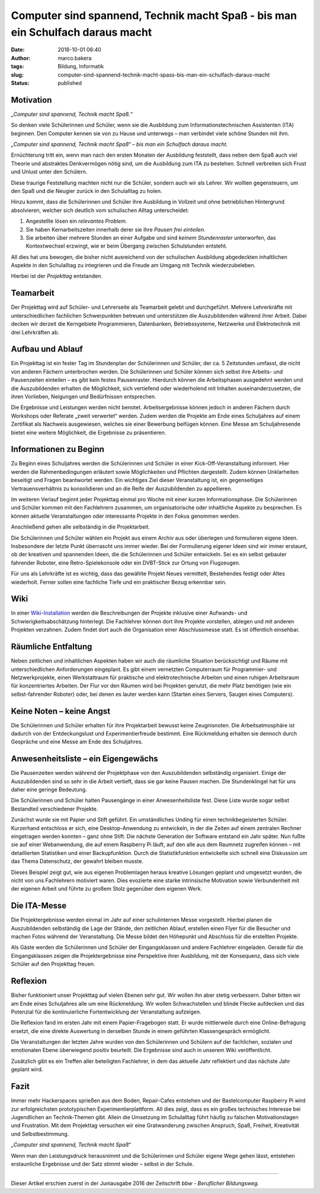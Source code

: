 Computer sind spannend, Technik macht Spaß - bis man ein Schulfach daraus macht
###############################################################################
:date: 2016-10-01 06:40
:author: marco.bakera
:tags: Bildung, Informatik
:slug: computer-sind-spannend-technik-macht-spass-bis-man-ein-schulfach-daraus-macht
:status: published

Motivation
----------

*„Computer sind spannend, Technik macht Spaß.“*

So denken viele Schülerinnen und Schüler, wenn sie die Ausbildung zum
Informationstechnischen Assistenten (ITA) beginnen. Den Computer kennen
sie von zu Hause und unterwegs – man verbindet viele schöne Stunden mit
ihm.

*„Computer sind spannend, Technik macht Spaß“ – bis man ein Schulfach
daraus macht.*

Ernüchterung tritt ein, wenn man nach den ersten Monaten der Ausbildung
feststellt, dass neben dem Spaß auch viel Theorie und abstraktes
Denkvermögen nötig sind, um die Ausbildung zum ITA zu bestehen. Schnell
verbreiten sich Frust und Unlust unter den Schülern.

Diese traurige Feststellung machten nicht nur die Schüler, sondern auch
wir als Lehrer. Wir wollten gegensteuern, um den Spaß und die Neugier
zurück in den Schulalltag zu holen.

Hinzu kommt, dass die Schülerinnen und Schüler ihre Ausbildung in
Vollzeit und ohne betrieblichen Hintergrund absolvieren, welcher sich
deutlich vom schulischen Alltag unterscheidet:

#. Angestellte lösen ein *relevantes Problem*.

#. Sie haben Kernarbeitszeiten innerhalb derer sie ihre *Pausen frei
   einteilen*.

#. Sie arbeiten über mehrere Stunden an einer Aufgabe und sind *keinem
   Stundenraster* unterworfen, das Kontextwechsel erzwingt, wie er beim
   Übergang zwischen Schulstunden entsteht.

All dies hat uns bewogen, die bisher nicht ausreichend von der
schulischen Ausbildung abgedeckten inhaltlichen Aspekte in den
Schulalltag zu integrieren und die Freude am Umgang mit Technik
wiederzubeleben.

Hierbei ist der *Projekttag* entstanden.

|projekttag-diagramm|

Teamarbeit
----------

Der Projekttag wird auf Schüler- und Lehrerseite als Teamarbeit gelebt
und durchgeführt. Mehrere Lehrerkräfte mit unterschiedlichen fachlichen
Schwerpunkten betreuen und unterstützen die Auszubildenden während ihrer
Arbeit. Dabei decken wir derzeit die Kerngebiete Programmieren,
Datenbanken, Betriebssysteme, Netzwerke und Elektrotechnik mit drei
Lehrkräften ab.

Aufbau und Ablauf
-----------------

Ein Projekttag ist ein fester Tag im Stundenplan der Schülerinnen und
Schüler, der ca. 5 Zeitstunden umfasst, die nicht von anderen Fächern
unterbrochen werden. Die Schülerinnen und Schüler können sich selbst
ihre Arbeits- und Pausenzeiten einteilen – es gibt kein festes
Pausenraster. Hierdurch können die Arbeitsphasen ausgedehnt werden und
die Auszubildenden erhalten die Möglichkeit, sich vertiefend oder
wiederholend mit Inhalten auseinanderzusetzen, die ihren Vorlieben,
Neigungen und Bedürfnissen entsprechen.

Die Ergebnisse und Leistungen werden nicht benotet. Arbeitsergebnisse
können jedoch in anderen Fächern durch Workshops oder Referate „zweit
verwertet“ werden. Zudem werden die Projekte am Ende eines Schuljahres
auf einem Zertifikat als Nachweis ausgewiesen, welches sie einer
Bewerbung beifügen können. Eine Messe am Schuljahresende bietet eine
weitere Möglichkeit, die Ergebnisse zu präsentieren.

Informationen zu Beginn
-----------------------

Zu Beginn eines Schuljahres werden die Schülerinnen und Schüler in einer
Kick-Off-Veranstaltung informiert. Hier werden die Rahmenbedingungen
erläutert sowie Möglichkeiten und Pflichten dargestellt. Zudem können
Unklarheiten beseitigt und Fragen beantwortet werden. Ein wichtiges Ziel
dieser Veranstaltung ist, ein gegenseitiges Vertrauensverhältnis zu
konsolidieren und an die Reife der Auszubildenden zu appellieren.

Im weiteren Verlauf beginnt jeder Projekttag einmal pro Woche mit einer
kurzen Informationsphase. Die Schülerinnen und Schüler kommen mit den
Fachlehrern zusammen, um organisatorische oder inhaltliche Aspekte zu
besprechen. Es können aktuelle Veranstaltungen oder interessante
Projekte in den Fokus genommen werden.

Anschließend gehen alle selbständig in die Projektarbeit.

Die Schülerinnen und Schüler wählen ein Projekt aus einem Archiv aus
oder überlegen und formulieren eigene Ideen. Insbesondere der letzte
Punkt überrascht uns immer wieder. Bei der Formulierung eigener Ideen
sind wir immer erstaunt, ob der kreativen und spannenden Ideen, die die
Schülerinnen und Schüler entwickeln. Sei es ein selbst gebauter
fahrender Roboter, eine Retro-Spielekonsole oder ein DVBT-Stick zur
Ortung von Flugzeugen.

Für uns als Lehrkräfte ist es wichtig, dass das gewählte Projekt Neues
vermittelt, Bestehendes festigt oder Altes wiederholt. Ferner sollen
eine fachliche Tiefe und ein praktischer Bezug erkennbar sein.

Wiki
----

In einer
`Wiki-Installation <https://www.tbs1.de/itawiki/index.php/Projekttag>`_
werden die Beschreibungen der Projekte inklusive einer Aufwands- und
Schwierigkeitsabschätzung hinterlegt. Die Fachlehrer können dort ihre
Projekte vorstellen, ablegen und mit anderen Projekten verzahnen. Zudem
findet dort auch die Organisation einer Abschlussmesse statt. Es ist
öffentlich einsehbar.

Räumliche Entfaltung
--------------------

Neben zeitlichen und inhaltlichen Aspekten haben wir auch die räumliche
Situation berücksichtigt und Räume mit unterschiedlichen Anforderungen
eingeplant. Es gibt einem vernetzten Computerraum für Programmier- und
Netzwerkprojekte, einen Werkstattraum für praktische und
elektrotechnische Arbeiten und einen ruhigen Arbeitsraum für
konzentriertes Arbeiten. Der Flur vor den Räumen wird bei Projekten
genutzt, die mehr Platz benötigen (wie ein selbst-fahrender Roboter)
oder, bei denen es lauter werden kann (Starten eines Servers, Saugen
eines Computers).

Keine Noten – keine Angst
-------------------------

Die Schülerinnen und Schüler erhalten für ihre Projektarbeit bewusst
keine Zeugnisnoten. Die Arbeitsatmosphäre ist dadurch von der
Entdeckungslust und Experimentierfreude bestimmt. Eine Rückmeldung
erhalten sie dennoch durch Gespräche und eine Messe am Ende des
Schuljahres.

Anwesenheitsliste – ein Eigengewächs
------------------------------------

Die Pausenzeiten werden während der Projektphase von den Auszubildenden
selbständig organisiert. Einige der Auszubildenden sind so sehr in die
Arbeit vertieft, dass sie gar keine Pausen machen. Die Stundenklingel
hat für uns daher eine geringe Bedeutung.

Die Schülerinnen und Schüler halten Pausengänge in einer
Anwesenheitsliste fest. Diese Liste wurde sogar selbst Bestandteil
verschiedener Projekte.

Zunächst wurde sie mit Papier und Stift geführt. Ein umständliches
Unding für einen technikbegeisterten Schüler. Kurzerhand entschloss er
sich, eine Desktop-Anwendung zu entwickeln, in der die Zeiten auf einem
zentralen Rechner eingetragen werden konnten – ganz ohne Stift. Die
nächste Generation der Software entstand ein Jahr später. Nun fußte sie
auf einer Webanwendung, die auf einem Raspberry Pi läuft, auf den alle
aus dem Raumnetz zugreifen können – mit detaillierten Statistiken und
einer Backupfunktion. Durch die Statistikfunktion entwickelte sich
schnell eine Diskussion um das Thema Datenschutz, der gewahrt bleiben
musste.

Dieses Beispiel zeigt gut, wie aus eigenen Problemlagen heraus kreative
Lösungen geplant und umgesetzt wurden, die nicht von uns Fachlehrern
motiviert waren. Dies evozierte eine starke intrinsische Motivation
sowie Verbundenheit mit der eigenen Arbeit und führte zu großem Stolz
gegenüber dem eigenen Werk.

Die ITA-Messe
-------------

|2015_ita-messe|

Die Projektergebnisse werden einmal im Jahr auf einer schulinternen
Messe vorgestellt. Hierbei planen die Auszubildenden selbständig die
Lage der Stände, den zeitlichen Ablauf, erstellen einen Flyer für die
Besucher und machen Fotos während der Veranstaltung. Die Messe bildet
den Höhepunkt und Abschluss für die erstellten Projekte.

Als Gäste werden die Schülerinnen und Schüler der Eingangsklassen und
andere Fachlehrer eingeladen. Gerade für die Eingangsklassen zeigen die
Projektergebnisse eine Perspektive ihrer Ausbildung, mit der Konsequenz,
dass sich viele Schüler auf den Projekttag freuen.

Reflexion
---------

Bisher funktioniert unser Projekttag auf vielen Ebenen sehr gut. Wir
wollen ihn aber stetig verbessern. Daher bitten wir am Ende eines
Schuljahres alle um eine Rückmeldung. Wir wollen Schwachstellen und
blinde Flecke aufdecken und das Potenzial für die kontinuierliche
Fortentwicklung der Veranstaltung aufzeigen.

Die Reflexion fand im ersten Jahr mit einem Papier-Fragebogen statt. Er
wurde mittlerweile durch eine Online-Befragung ersetzt, die eine direkte
Auswertung in derselben Stunde in einem geführten Klassengespräch
ermöglicht.

Die Veranstaltungen der letzten Jahre wurden von den Schülerinnen und
Schülern auf der fachlichen, sozialen und emotionalen Ebene überwiegend
positiv beurteilt. Die Ergebnisse sind auch in unserem Wiki
veröffentlicht.

Zusätzlich gibt es ein Treffen aller beteiligten Fachlehrer, in dem das
aktuelle Jahr reflektiert und das nächste Jahr geplant wird.

Fazit
-----

Immer mehr Hackerspaces sprießen aus dem Boden, Repair-Cafes entstehen
und der Bastelcomputer Raspberry Pi wird zur erfolgreichsten
prototypischen Experimentierplattform. All dies zeigt, dass es ein
großes technisches Interesse bei Jugendlichen an Technik-Themen gibt.
Allein die Umsetzung im Schulalltag führt häufig zu falschen
Motivationslagen und Frustration. Mit dem Projekttag versuchen wir eine
Gratwanderung zwischen Anspruch, Spaß, Freiheit, Kreativität und
Selbstbestimmung.

*„Computer sind spannend, Technik macht Spaß“*

Wenn man den Leistungsdruck herausnimmt und die Schülerinnen und Schüler
eigene Wege gehen lässt, entstehen erstaunliche Ergebnisse und der Satz
stimmt wieder – selbst in der Schule.

--------------

Dieser Artikel erschien zuerst in der Juniausgabe 2016 der Zeitschrift
*bbw - Beruflicher Bildungsweg.*


.. |projekttag-diagramm| image:: {filename}images/2016/10/Projekttag-Diagramm.svg
   :width: 100%

.. |2015_ita-messe| image:: {filename}images/2016/10/2015_ITA-Messe.jpg
   :width: 755px
   :height: 500px
